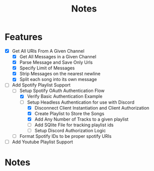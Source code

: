 #+title: Notes
* Features
- [X] Get All URls From A Given Channel
  - [X] Get All Messages in a Given Channel
  - [X] Parse Message and Save Only Urls
  - [X] Specify Limit of Messages
  - [X] Strip Messages on the nearest newline
  - [X] Split each song into its own message
- [-] Add Spotify Playlist Support
  - [-] Setup Spotify OAuth Authentication Flow
    - [X] Verify Basic Authentication Example
    - [-] Setup Headless Authentication for use with Discord
      - [X] Disconnect Client Instantiation and Client Authorization
      - [X] Create Playlist to Store the Songs
      - [X] Add Any Number of Tracks to a given playlist
      - [ ] Add SQlite File for tracking playlist ids
      - [ ] Setup Discord Authorization Logic
  - [ ] Format Spotify IDs to be proper spotify URIs
- [ ] Add Youtube Playlist Support
* Notes
